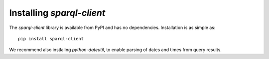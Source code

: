 Installing `sparql-client`
==========================

The `sparql-client` library is available from PyPI and has no dependencies.
Installation is as simple as::

    pip install sparql-client

We recommend also instlaling `python-dateutil`, to enable parsing of dates and
times from query results.
